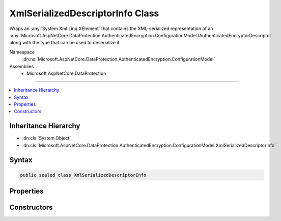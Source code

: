 

XmlSerializedDescriptorInfo Class
=================================






Wraps an :any:`System.Xml.Linq.XElement` that contains the XML-serialized representation of an
:any:`Microsoft.AspNetCore.DataProtection.AuthenticatedEncryption.ConfigurationModel.IAuthenticatedEncryptorDescriptor` along with the type that can be used
to deserialize it.


Namespace
    :dn:ns:`Microsoft.AspNetCore.DataProtection.AuthenticatedEncryption.ConfigurationModel`
Assemblies
    * Microsoft.AspNetCore.DataProtection

----

.. contents::
   :local:



Inheritance Hierarchy
---------------------


* :dn:cls:`System.Object`
* :dn:cls:`Microsoft.AspNetCore.DataProtection.AuthenticatedEncryption.ConfigurationModel.XmlSerializedDescriptorInfo`








Syntax
------

.. code-block:: csharp

    public sealed class XmlSerializedDescriptorInfo








.. dn:class:: Microsoft.AspNetCore.DataProtection.AuthenticatedEncryption.ConfigurationModel.XmlSerializedDescriptorInfo
    :hidden:

.. dn:class:: Microsoft.AspNetCore.DataProtection.AuthenticatedEncryption.ConfigurationModel.XmlSerializedDescriptorInfo

Properties
----------

.. dn:class:: Microsoft.AspNetCore.DataProtection.AuthenticatedEncryption.ConfigurationModel.XmlSerializedDescriptorInfo
    :noindex:
    :hidden:

    
    .. dn:property:: Microsoft.AspNetCore.DataProtection.AuthenticatedEncryption.ConfigurationModel.XmlSerializedDescriptorInfo.DeserializerType
    
        
    
        
        The class whose :dn:meth:`Microsoft.AspNetCore.DataProtection.AuthenticatedEncryption.ConfigurationModel.IAuthenticatedEncryptorDescriptorDeserializer.ImportFromXml(System.Xml.Linq.XElement)`
        method can be used to deserialize the value stored in :dn:prop:`Microsoft.AspNetCore.DataProtection.AuthenticatedEncryption.ConfigurationModel.XmlSerializedDescriptorInfo.SerializedDescriptorElement`\.
    
        
        :rtype: System.Type
    
        
        .. code-block:: csharp
    
            public Type DeserializerType
            {
                get;
            }
    
    .. dn:property:: Microsoft.AspNetCore.DataProtection.AuthenticatedEncryption.ConfigurationModel.XmlSerializedDescriptorInfo.SerializedDescriptorElement
    
        
    
        
        An XML-serialized representation of an :any:`Microsoft.AspNetCore.DataProtection.AuthenticatedEncryption.ConfigurationModel.IAuthenticatedEncryptorDescriptor`\.
    
        
        :rtype: System.Xml.Linq.XElement
    
        
        .. code-block:: csharp
    
            public XElement SerializedDescriptorElement
            {
                get;
            }
    

Constructors
------------

.. dn:class:: Microsoft.AspNetCore.DataProtection.AuthenticatedEncryption.ConfigurationModel.XmlSerializedDescriptorInfo
    :noindex:
    :hidden:

    
    .. dn:constructor:: Microsoft.AspNetCore.DataProtection.AuthenticatedEncryption.ConfigurationModel.XmlSerializedDescriptorInfo.XmlSerializedDescriptorInfo(System.Xml.Linq.XElement, System.Type)
    
        
    
        
        Creates an instance of an :any:`Microsoft.AspNetCore.DataProtection.AuthenticatedEncryption.ConfigurationModel.XmlSerializedDescriptorInfo`\.
    
        
    
        
        :param serializedDescriptorElement: The XML-serialized form of the :any:`Microsoft.AspNetCore.DataProtection.AuthenticatedEncryption.ConfigurationModel.IAuthenticatedEncryptorDescriptor`\.
        
        :type serializedDescriptorElement: System.Xml.Linq.XElement
    
        
        :param deserializerType: The class whose :dn:meth:`Microsoft.AspNetCore.DataProtection.AuthenticatedEncryption.ConfigurationModel.IAuthenticatedEncryptorDescriptorDeserializer.ImportFromXml(System.Xml.Linq.XElement)`
            method can be used to deserialize <em>serializedDescriptorElement</em>.
        
        :type deserializerType: System.Type
    
        
        .. code-block:: csharp
    
            public XmlSerializedDescriptorInfo(XElement serializedDescriptorElement, Type deserializerType)
    

